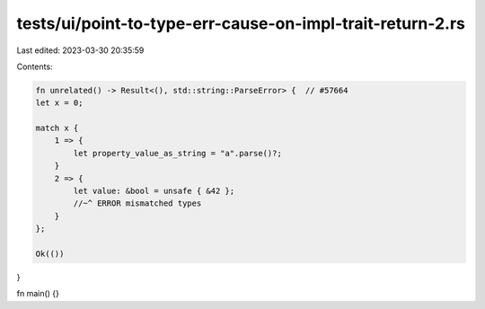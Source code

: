 tests/ui/point-to-type-err-cause-on-impl-trait-return-2.rs
==========================================================

Last edited: 2023-03-30 20:35:59

Contents:

.. code-block:: rs

    fn unrelated() -> Result<(), std::string::ParseError> {  // #57664
    let x = 0;

    match x {
        1 => {
            let property_value_as_string = "a".parse()?;
        }
        2 => {
            let value: &bool = unsafe { &42 };
            //~^ ERROR mismatched types
        }
    };

    Ok(())
}

fn main() {}


